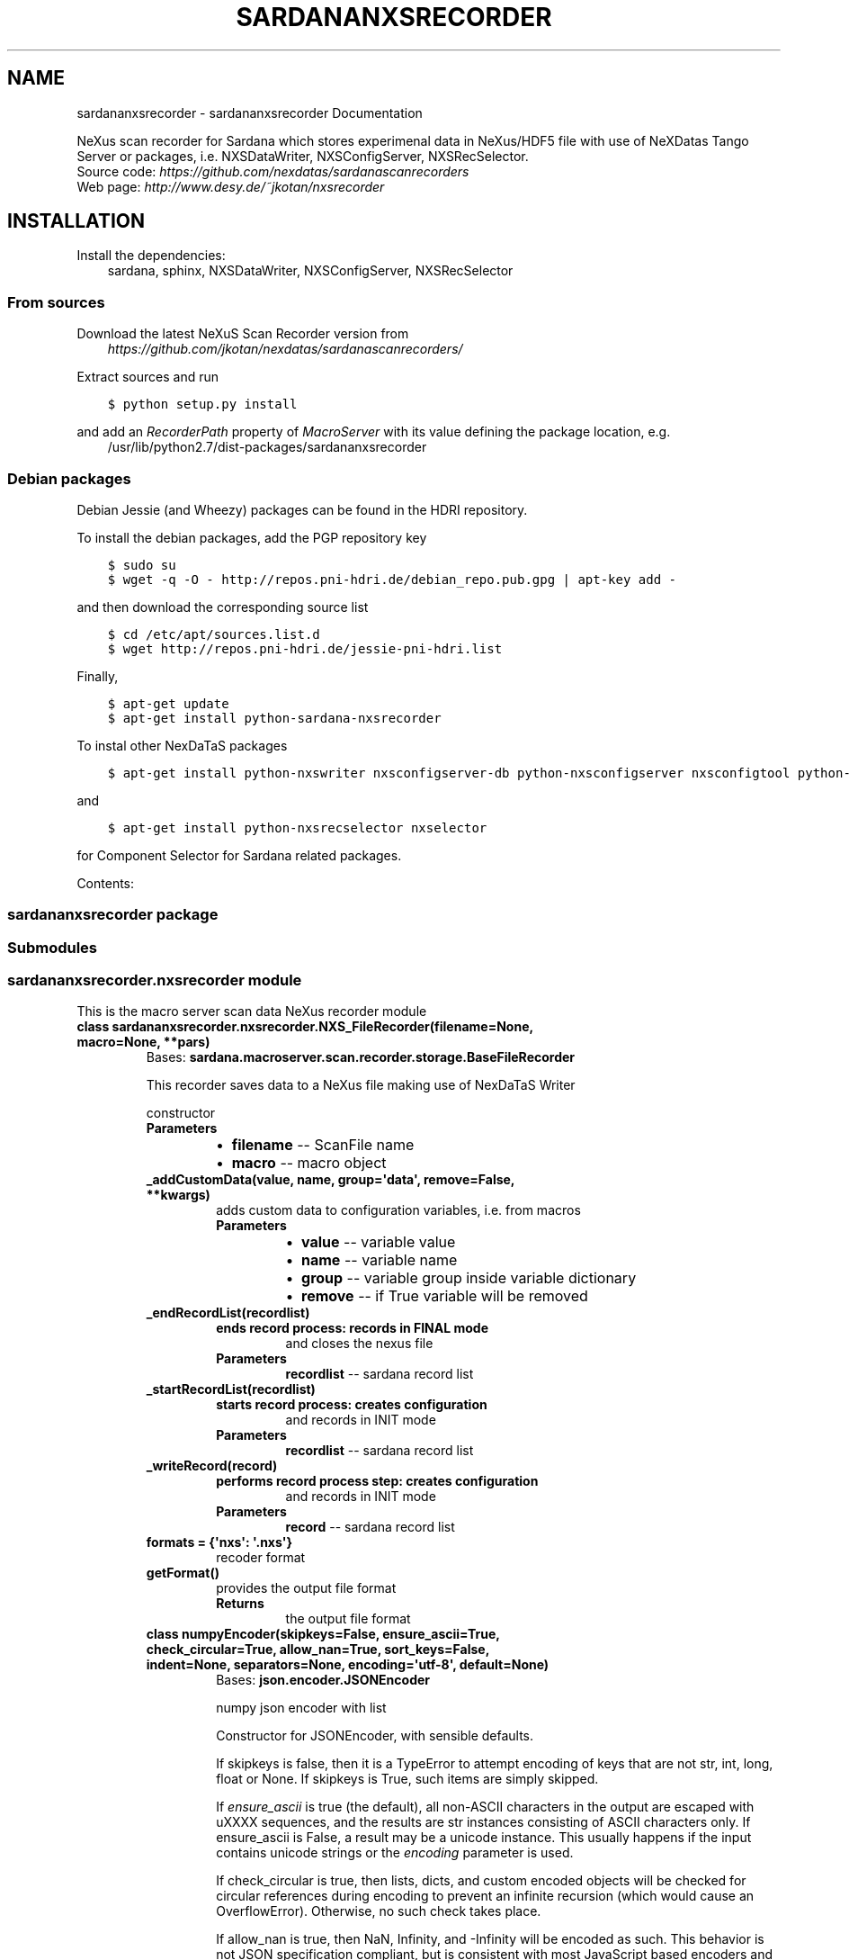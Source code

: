 .\" Man page generated from reStructuredText.
.
.TH "SARDANANXSRECORDER" "1" "April 29, 2016" "3.1" "Sardana NeXus Recorder"
.SH NAME
sardananxsrecorder \- sardananxsrecorder Documentation
.
.nr rst2man-indent-level 0
.
.de1 rstReportMargin
\\$1 \\n[an-margin]
level \\n[rst2man-indent-level]
level margin: \\n[rst2man-indent\\n[rst2man-indent-level]]
-
\\n[rst2man-indent0]
\\n[rst2man-indent1]
\\n[rst2man-indent2]
..
.de1 INDENT
.\" .rstReportMargin pre:
. RS \\$1
. nr rst2man-indent\\n[rst2man-indent-level] \\n[an-margin]
. nr rst2man-indent-level +1
.\" .rstReportMargin post:
..
.de UNINDENT
. RE
.\" indent \\n[an-margin]
.\" old: \\n[rst2man-indent\\n[rst2man-indent-level]]
.nr rst2man-indent-level -1
.\" new: \\n[rst2man-indent\\n[rst2man-indent-level]]
.in \\n[rst2man-indent\\n[rst2man-indent-level]]u
..
.sp
NeXus scan recorder for Sardana which stores experimenal data in NeXus/HDF5 file with use of
NeXDatas Tango Server or packages, i.e. NXSDataWriter, NXSConfigServer, NXSRecSelector.
.nf
Source code: \fI\%https://github.com/nexdatas/sardanascanrecorders\fP
Web page: \fI\%http://www.desy.de/~jkotan/nxsrecorder\fP
.fi
.sp
.SH INSTALLATION
.sp
Install the dependencies:
.INDENT 0.0
.INDENT 3.5
sardana, sphinx, NXSDataWriter, NXSConfigServer, NXSRecSelector
.UNINDENT
.UNINDENT
.SS From sources
.sp
Download the latest NeXuS Scan Recorder version from
.INDENT 0.0
.INDENT 3.5
\fI\%https://github.com/jkotan/nexdatas/sardanascanrecorders/\fP
.UNINDENT
.UNINDENT
.sp
Extract sources and run
.INDENT 0.0
.INDENT 3.5
.sp
.nf
.ft C
$ python setup.py install
.ft P
.fi
.UNINDENT
.UNINDENT
.sp
and add an \fIRecorderPath\fP property of \fIMacroServer\fP with its value
defining the package location, e.g.
.INDENT 0.0
.INDENT 3.5
/usr/lib/python2.7/dist\-packages/sardananxsrecorder
.UNINDENT
.UNINDENT
.SS Debian packages
.sp
Debian Jessie (and Wheezy) packages can be found in the HDRI repository.
.sp
To install the debian packages, add the PGP repository key
.INDENT 0.0
.INDENT 3.5
.sp
.nf
.ft C
$ sudo su
$ wget \-q \-O \- http://repos.pni\-hdri.de/debian_repo.pub.gpg | apt\-key add \-
.ft P
.fi
.UNINDENT
.UNINDENT
.sp
and then download the corresponding source list
.INDENT 0.0
.INDENT 3.5
.sp
.nf
.ft C
$ cd /etc/apt/sources.list.d
$ wget http://repos.pni\-hdri.de/jessie\-pni\-hdri.list
.ft P
.fi
.UNINDENT
.UNINDENT
.sp
Finally,
.INDENT 0.0
.INDENT 3.5
.sp
.nf
.ft C
$ apt\-get update
$ apt\-get install python\-sardana\-nxsrecorder
.ft P
.fi
.UNINDENT
.UNINDENT
.sp
To instal other NexDaTaS packages
.INDENT 0.0
.INDENT 3.5
.sp
.nf
.ft C
$ apt\-get install python\-nxswriter nxsconfigserver\-db python\-nxsconfigserver nxsconfigtool python\-nxstools
.ft P
.fi
.UNINDENT
.UNINDENT
.sp
and
.INDENT 0.0
.INDENT 3.5
.sp
.nf
.ft C
$ apt\-get install python\-nxsrecselector nxselector
.ft P
.fi
.UNINDENT
.UNINDENT
.sp
for Component Selector for Sardana related packages.
.sp
Contents:
.SS sardananxsrecorder package
.SS Submodules
.SS sardananxsrecorder.nxsrecorder module
.sp
This is the macro server scan data NeXus recorder module
.INDENT 0.0
.TP
.B class sardananxsrecorder.nxsrecorder.NXS_FileRecorder(filename=None, macro=None, **pars)
Bases: \fBsardana.macroserver.scan.recorder.storage.BaseFileRecorder\fP
.sp
This recorder saves data to a NeXus file making use of NexDaTaS Writer
.sp
constructor
.INDENT 7.0
.TP
.B Parameters
.INDENT 7.0
.IP \(bu 2
\fBfilename\fP \-\- ScanFile name
.IP \(bu 2
\fBmacro\fP \-\- macro object
.UNINDENT
.UNINDENT
.INDENT 7.0
.TP
.B _addCustomData(value, name, group=\(aqdata\(aq, remove=False, **kwargs)
adds custom data to configuration variables, i.e. from macros
.INDENT 7.0
.TP
.B Parameters
.INDENT 7.0
.IP \(bu 2
\fBvalue\fP \-\- variable value
.IP \(bu 2
\fBname\fP \-\- variable name
.IP \(bu 2
\fBgroup\fP \-\- variable group inside variable dictionary
.IP \(bu 2
\fBremove\fP \-\- if True variable will be removed
.UNINDENT
.UNINDENT
.UNINDENT
.INDENT 7.0
.TP
.B _endRecordList(recordlist)
.INDENT 7.0
.TP
.B ends record process: records in FINAL mode
and closes the nexus file
.UNINDENT
.INDENT 7.0
.TP
.B Parameters
\fBrecordlist\fP \-\- sardana record list
.UNINDENT
.UNINDENT
.INDENT 7.0
.TP
.B _startRecordList(recordlist)
.INDENT 7.0
.TP
.B starts record process: creates configuration
and records in INIT mode
.UNINDENT
.INDENT 7.0
.TP
.B Parameters
\fBrecordlist\fP \-\- sardana record list
.UNINDENT
.UNINDENT
.INDENT 7.0
.TP
.B _writeRecord(record)
.INDENT 7.0
.TP
.B performs record process step: creates configuration
and records in INIT mode
.UNINDENT
.INDENT 7.0
.TP
.B Parameters
\fBrecord\fP \-\- sardana record list
.UNINDENT
.UNINDENT
.INDENT 7.0
.TP
.B formats = {\(aqnxs\(aq: \(aq.nxs\(aq}
recoder format
.UNINDENT
.INDENT 7.0
.TP
.B getFormat()
provides the output file format
.INDENT 7.0
.TP
.B Returns
the output file format
.UNINDENT
.UNINDENT
.INDENT 7.0
.TP
.B class numpyEncoder(skipkeys=False, ensure_ascii=True, check_circular=True, allow_nan=True, sort_keys=False, indent=None, separators=None, encoding=\(aqutf\-8\(aq, default=None)
Bases: \fBjson.encoder.JSONEncoder\fP
.sp
numpy json encoder with list
.sp
Constructor for JSONEncoder, with sensible defaults.
.sp
If skipkeys is false, then it is a TypeError to attempt
encoding of keys that are not str, int, long, float or None.  If
skipkeys is True, such items are simply skipped.
.sp
If \fIensure_ascii\fP is true (the default), all non\-ASCII
characters in the output are escaped with uXXXX sequences,
and the results are str instances consisting of ASCII
characters only.  If ensure_ascii is False, a result may be a
unicode instance.  This usually happens if the input contains
unicode strings or the \fIencoding\fP parameter is used.
.sp
If check_circular is true, then lists, dicts, and custom encoded
objects will be checked for circular references during encoding to
prevent an infinite recursion (which would cause an OverflowError).
Otherwise, no such check takes place.
.sp
If allow_nan is true, then NaN, Infinity, and \-Infinity will be
encoded as such.  This behavior is not JSON specification compliant,
but is consistent with most JavaScript based encoders and decoders.
Otherwise, it will be a ValueError to encode such floats.
.sp
If sort_keys is true, then the output of dictionaries will be
sorted by key; this is useful for regression tests to ensure
that JSON serializations can be compared on a day\-to\-day basis.
.sp
If indent is a non\-negative integer, then JSON array
elements and object members will be pretty\-printed with that
indent level.  An indent level of 0 will only insert newlines.
None is the most compact representation.  Since the default
item separator is \(aq, \(aq,  the output might include trailing
whitespace when indent is specified.  You can use
separators=(\(aq,\(aq, \(aq: \(aq) to avoid this.
.sp
If specified, separators should be a (item_separator, key_separator)
tuple.  The default is (\(aq, \(aq, \(aq: \(aq).  To get the most compact JSON
representation you should specify (\(aq,\(aq, \(aq:\(aq) to eliminate whitespace.
.sp
If specified, default is a function that gets called for objects
that can\(aqt otherwise be serialized.  It should return a JSON encodable
version of the object or raise a \fBTypeError\fP\&.
.sp
If encoding is not None, then all input strings will be
transformed into unicode using that encoding prior to JSON\-encoding.
The default is UTF\-8.
.INDENT 7.0
.TP
.B default(obj)
default encoder
.INDENT 7.0
.TP
.B Parameters
\fBobj\fP \-\- numpy array object
.UNINDENT
.UNINDENT
.UNINDENT
.UNINDENT
.SS Module contents
.sp
Sardana Scan Recorders
.INDENT 0.0
.IP \(bu 2
\fIgenindex\fP
.IP \(bu 2
\fImodindex\fP
.IP \(bu 2
\fIsearch\fP
.UNINDENT
.SH AUTHOR
Author
.SH COPYRIGHT
2016, Author
.\" Generated by docutils manpage writer.
.
